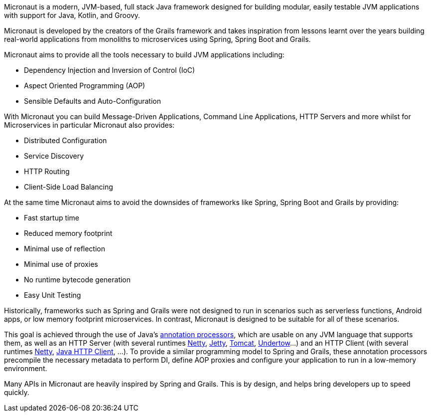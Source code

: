 Micronaut is a modern, JVM-based, full stack Java framework designed for building modular, easily testable JVM applications with support for Java, Kotlin, and Groovy.

Micronaut is developed by the creators of the Grails framework and takes inspiration from lessons learnt over the years building real-world applications from monoliths to microservices using Spring, Spring Boot and Grails.

Micronaut aims to provide all the tools necessary to build JVM applications including:

* Dependency Injection and Inversion of Control (IoC)
* Aspect Oriented Programming (AOP)
* Sensible Defaults and Auto-Configuration

With Micronaut you can build Message-Driven Applications, Command Line Applications, HTTP Servers and more whilst for Microservices in particular Micronaut also provides:

* Distributed Configuration
* Service Discovery
* HTTP Routing
* Client-Side Load Balancing

At the same time Micronaut aims to avoid the downsides of frameworks like Spring, Spring Boot and Grails by providing:

* Fast startup time
* Reduced memory footprint
* Minimal use of reflection
* Minimal use of proxies
* No runtime bytecode generation
* Easy Unit Testing

Historically, frameworks such as Spring and Grails were not designed to run in scenarios such as serverless functions, Android apps, or low memory footprint microservices. In contrast, Micronaut is designed to be suitable for all of these scenarios.

This goal is achieved through the use of Java's link:{javaseapi17}/java.compiler/javax/annotation/processing/Processor.html[annotation processors], which are usable on any JVM language that supports them, as well as an HTTP Server (with several runtimes https://netty.io/[Netty], link:{micronautservletdocs}#jetty[Jetty], link:{micronautservletdocs}#tomcat[Tomcat], link:{micronautservletdocs}#undertow[Undertow]...) and an HTTP Client (with several runtimes <<nettyHttpClient, Netty>>, <<jdkHttpClient, Java HTTP Client>>, ...). To provide a similar programming model to Spring and Grails, these annotation processors precompile the necessary metadata to perform DI, define AOP proxies and configure your application to run in a low-memory environment.

Many APIs in Micronaut are heavily inspired by Spring and Grails. This is by design, and helps bring developers up to speed quickly.
